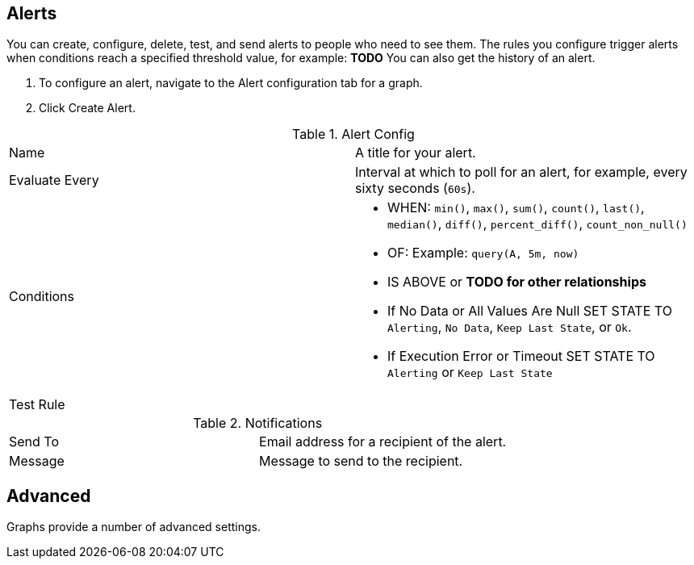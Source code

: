//INCLUDED IN GRAPH CONFIG FILE
[[alerts_config]]
== Alerts

You can create, configure, delete, test, and send alerts to people who need to see them. The rules you configure trigger alerts when conditions reach a specified threshold value, for example: *TODO*  You can also get the history of an alert.

. To configure an alert, navigate to the Alert configuration tab for a graph.
. Click Create Alert.

.Alert Config
|===

| Name | A title for your alert.
| Evaluate Every | Interval at which to poll for an alert, for example, every sixty seconds (`60s`).
| Conditions a|
* WHEN: `min()`, `max()`, `sum()`, `count()`, `last()`, `median()`, `diff()`, `percent_diff()`, `count_non_null()`
* OF: Example: `query(A, 5m, now)`
* IS ABOVE or *TODO for other relationships*
* If No Data or All Values Are Null SET STATE TO `Alerting`, `No Data`, `Keep Last State`, or `Ok`.
* If Execution Error or Timeout SET STATE TO `Alerting` or `Keep Last State`
| Test Rule |
|===


.Notifications
|===
| Send To | Email address for a recipient of the alert.
| Message | Message to send to the recipient.
|===

== Advanced

Graphs provide a number of advanced settings.

//.Link Configuration
// TODO: NEED CONFIG
//image::graph-advanced-link.png[Advanced Graph Settings: Link]
